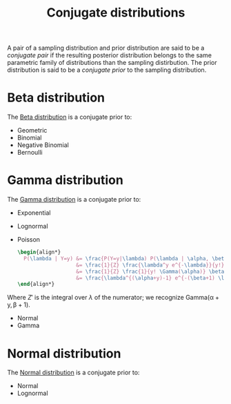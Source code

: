 :PROPERTIES:
:ID:       985512a7-208a-4dad-90fd-1c922905aabb
:END:
#+title: Conjugate distributions

A pair of a sampling distribution and prior distribution are said to be a /conjugate pair/ if the resulting posterior distribution belongs to the same parametric family of distributions than the sampling distirbution. The prior distribution is said to be a /conjugate prior/ to the sampling distribution.

* Beta distribution

The [[id:7056fefc-93a5-44d8-a195-0dafbea354c8][Beta distribution]] is a conjugate prior to:
- Geometric
- Binomial
- Negative Binomial
- Bernoulli

* Gamma distribution

The [[id:5c34d536-2644-4386-ab72-509a274e1378][Gamma distribution]] is a conjugate prior to:
- Exponential
- Lognormal
- Poisson

  #+begin_src latex :results raw
\begin{align*}
  P(\lambda | Y=y) &= \frac{P(Y=y|\lambda) P(\lambda | \alpha, \beta)}{Z}\\
                   &= \frac{1}{Z} \frac{\lambda^y e^{-\lambda}}{y!} \frac{1}{\Gamma(\alpha)} \beta^\alpha \lambda^{\alpha-1} e^{-\beta \lambda} \\
                   &= \frac{1}{Z} \frac{1}{y! \Gamma(\alpha)} \beta^\alpha \lambda^{(\alpha+y)-1} e^{-(\beta+1) \lambda} \\
                   &= \frac{\lambda^{(\alpha+y)-1} e^{-(\beta+1) \lambda}}{Z'}\\
\end{align*}
  #+end_src

  #+RESULTS:
  \begin{align*}
    P(\lambda | Y=y) &= \frac{P(Y=y|\lambda) P(\lambda | \alpha, \beta)}{Z}\\
                     &= \frac{1}{Z} \frac{\lambda^y e^{-\lambda}}{y!} \frac{1}{\Gamma(\alpha)} \beta^\alpha \lambda^{\alpha-1} e^{-\beta \lambda} \\
                     &= \frac{1}{Z} \frac{1}{y! \Gamma(\alpha)} \beta^\alpha \lambda^{(\alpha+y)-1} e^{-(\beta+1) \lambda} \\
                     &= \frac{\lambda^{(\alpha+y)-1} e^{-(\beta+1) \lambda}}{Z'}\\
  \end{align*}

Where $Z'$ is the integral over $\lambda$ of the numerator; we recognize $\operatorname{Gamma(\alpha+y, \beta+1)}$.

- Normal
- Gamma

* Normal distribution

The [[id:1860aa41-0274-4b85-ad47-f7088753f8ce][Normal distribution]] is a conjugate prior to:
- Normal
- Lognormal
